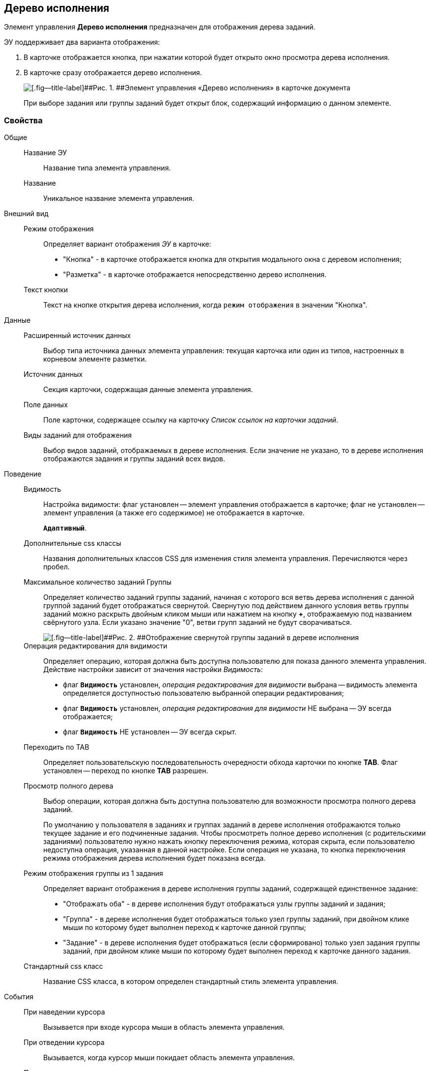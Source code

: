 
== Дерево исполнения

Элемент управления [.ph .uicontrol]*Дерево исполнения* предназначен для отображения дерева заданий.

ЭУ поддерживает два варианта отображения:

. В карточке отображается кнопка, при нажатии которой будет открыто окно просмотра дерева исполнения.
. В карточке сразу отображается дерево исполнения.
+
image::ct_tasktree_sample.png[[.fig--title-label]##Рис. 1. ##Элемент управления «Дерево исполнения» в карточке документа]
+
При выборе задания или группы заданий будет открыт блок, содержащий информацию о данном элементе.

=== Свойства

Общие::
Название ЭУ:::
Название типа элемента управления.
Название:::
Уникальное название элемента управления.
Внешний вид::
Режим отображения:::
Определяет вариант отображения [.dfn .term]_ЭУ_ в карточке:
+
* "Кнопка" - в карточке отображается кнопка для открытия модального окна с деревом исполнения;
* "Разметка" - в карточке отображается непосредственно дерево исполнения.
Текст кнопки:::
Текст на кнопке открытия дерева исполнения, когда `режим отображения` в значении "Кнопка".
Данные::
Расширенный источник данных:::
Выбор типа источника данных элемента управления: текущая карточка или один из типов, настроенных в корневом элементе разметки.
Источник данных:::
Секция карточки, содержащая данные элемента управления.
Поле данных:::
Поле карточки, содержащее ссылку на карточку [.dfn .term]_Список ссылок на карточки заданий_.
Виды заданий для отображения:::
Выбор видов заданий, отображаемых в дереве исполнения. Если значение не указано, то в дереве исполнения отображаются задания и группы заданий всех видов.
Поведение::
Видимость:::
Настройка видимости: флаг установлен -- элемент управления отображается в карточке; флаг не установлен -- элемент управления (а также его содержимое) не отображается в карточке.
+
`*Адаптивный*`.
Дополнительные css классы:::
Названия дополнительных классов CSS для изменения стиля элемента управления. Перечисляются через пробел.
Максимальное количество заданий Группы:::
Определяет количество заданий группы заданий, начиная с которого вся ветвь дерева исполнения с данной группой заданий будет отображаться свернутой. Свернутую под действием данного условия ветвь группы заданий можно раскрыть двойным кликом мыши или нажатием на кнопку [.ph .uicontrol]*+*, отображаемую под названием свёрнутого узла. Если указано значение "0", ветви групп заданий не будут сворачиваться.
+
image::ct_tasktree_nodecollapse.png[[.fig--title-label]##Рис. 2. ##Отображение свернутой группы заданий в дереве исполнения]
Операция редактирования для видимости:::
Определяет операцию, которая должна быть доступна пользователю для показа данного элемента управления. Действие настройки зависит от значения настройки [.dfn .term]_Видимость_:
+
* флаг `*Видимость*` установлен, [.dfn .term]_операция редактирования для видимости_ выбрана -- видимость элемента определяется доступностью пользователю выбранной операции редактирования;
* флаг `*Видимость*` установлен, [.dfn .term]_операция редактирования для видимости_ НЕ выбрана -- ЭУ всегда отображается;
* флаг `*Видимость*` НЕ установлен -- ЭУ всегда скрыт.
Переходить по TAB:::
Определяет пользовательскую последовательность очередности обхода карточки по кнопке [.ph .uicontrol]*TAB*. Флаг установлен -- переход по кнопке [.ph .uicontrol]*TAB* разрешен.
Просмотр полного дерева:::
Выбор операции, которая должна быть доступна пользователю для возможности просмотра полного дерева заданий.
+
По умолчанию у пользователя в заданиях и группах заданий в дереве исполнения отображаются только текущее задание и его подчиненные задания. Чтобы просмотреть полное дерево исполнения (с родительскими заданиями) пользователю нужно нажать кнопку переключения режима, которая скрыта, если пользователю недоступна операция, указанная в данной настройке. Если операция не указана, то кнопка переключения режима отображения дерева исполнения будет показана всегда.
Режим отображения группы из 1 задания:::
Определяет вариант отображения в дереве исполнения группы заданий, содержащей единственное задание:
+
* "Отображать оба" - в дереве исполнения будут отображаться узлы группы заданий и задания;
* "Группа" - в дереве исполнения будет отображаться только узел группы заданий, при двойном клике мыши по которому будет выполнен переход к карточке данной группы;
* "Задание" - в дереве исполнения будет отображаться (если сформировано) только узел задания группы заданий, при двойном клике мыши по которому будет выполнен переход к карточке данного задания.
Стандартный css класс:::
Название CSS класса, в котором определен стандартный стиль элемента управления.
События::
При наведении курсора:::
Вызывается при входе курсора мыши в область элемента управления.
При отведении курсора:::
Вызывается, когда курсор мыши покидает область элемента управления.
При щелчке:::
Вызывается при щелчке мыши по любой области элемента управления.
